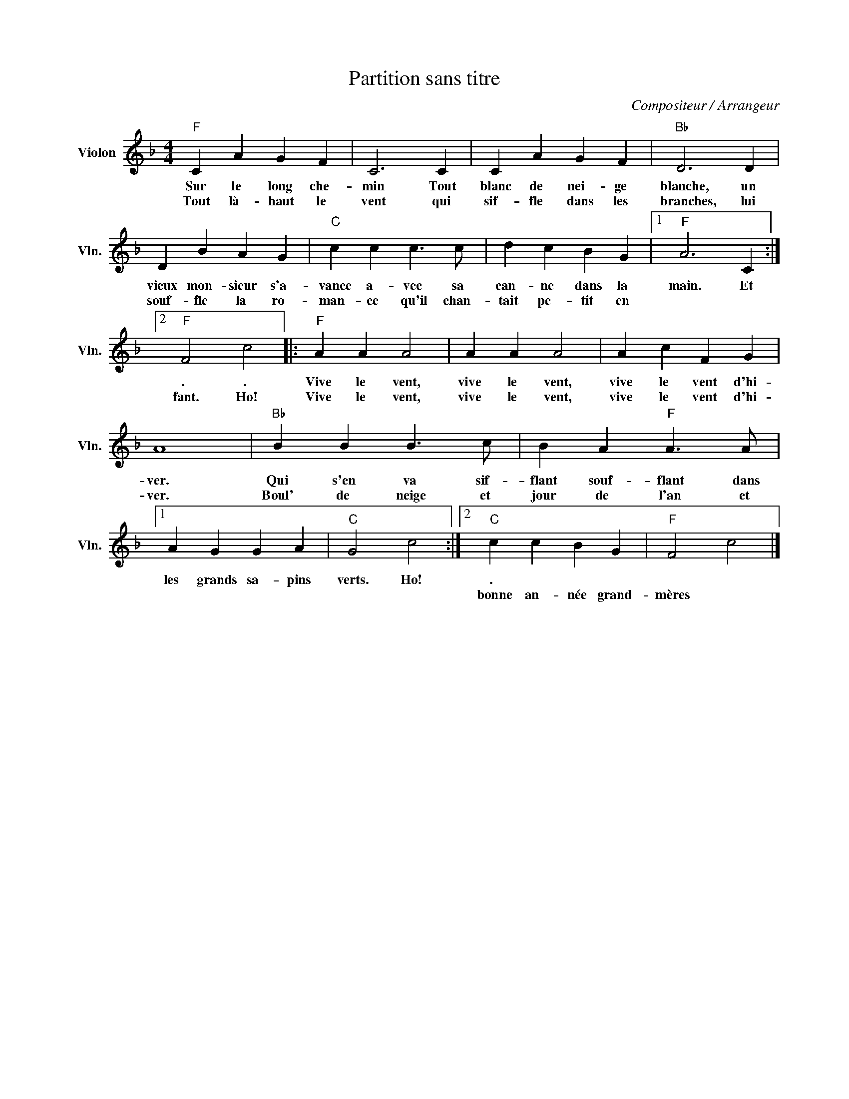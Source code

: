X:1
T:Partition sans titre
C:Compositeur / Arrangeur
L:1/4
M:4/4
I:linebreak $
K:F
V:1 treble nm="Violon" snm="Vln."
V:1
"F" C A G F | C3 C | C A G F |"Bb" D3 D | D B A G |"C" c c c3/2 c/ | d c B G |1"F" A3 C :|2 %8
w: Sur le long che-|min Tout|blanc de nei- ge|blanche, un|vieux mon- sieur s'a-|vance a- vec sa|can- ne dans la|main. Et|
w: Tout là- haut le|vent qui|sif- fle dans les|branches, lui|souf- fle la ro-|man- ce qu'il chan-|tait pe- tit en||
"F" F2 c2 |:"F" A A A2 | A A A2 | A c F G | A4 |"Bb" B B B3/2 c/ | B A"F" A3/2 A/ |1 A G G A | %16
w: . .|Vive le vent,|vive le vent,|vive le vent d'hi-|ver.|Qui s'en va sif-|flant souf- flant dans|les grands sa- pins|
w: fant. Ho!|Vive le vent,|vive le vent,|vive le vent d'hi-|ver.|Boul' de neige et|jour de l'an et||
"C" G2 c2 :|2"C" c c B G |"F" F2 c2 |] %19
w: verts. Ho!|. * * *||
w: |bonne an- née grand-|mères *|
